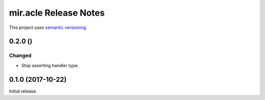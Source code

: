 mir.acle Release Notes
======================

This project uses `semantic versioning <http://semver.org/>`_.

0.2.0 ()
--------

Changed
^^^^^^^

- Stop asserting handler type.

0.1.0 (2017-10-22)
------------------

Initial release.
